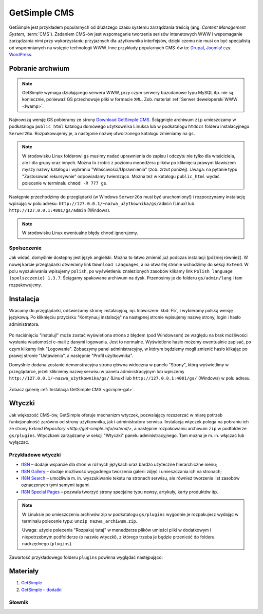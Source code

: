 GetSimple CMS
#############

GetSimple jest przykładem popularnych od dłuższego czasu systemu zarządzania
treścią (ang. *Content Management System*, :term:`CMS`). Zadaniem CMS-ów jest
wspomaganie tworzenia serisów intenetowych WWW i wspomaganie zarządzania nimi przy wykorzystaniu
przyjaznych dla użytkownika interfejsów, dzięki czemu nie musi on być
specjalistą od wspomnianych na wstępie technologii WWW.
Inne przykłady popularnych CMS-ów to: `Drupal <http://pl.wikipedia.org/wiki/Drupal>`_,
`Joomla! <http://pl.wikipedia.org/wiki/Joomla!>`_ czy `WordPress <http://pl.wikipedia.org/wiki/WordPress>`_.

Pobranie archwium
*****************

.. note::

    GetSimple wymaga działającego serwera WWW, przy czym serwery bazodanowe
    typu MySQL itp. nie są koniecznie, ponieważ GS przechowuje pliki w formacie
    ``XML``. Zob. materiał :ref:`Serwer deweloperski WWW <lwamp>`.

Najnowszą wersję GS pobieramy ze strony `Download GetSimple CMS <http://get-simple.info/download>`_.
Ściągnięte archiwum ``zip`` umieszczamy w podkatalogu ``public_html`` katalogu domowego
użytkownika Linuksa lub w podkatalogu ``htdocs`` folderu instalacyjnego ``Serwer2Go``.
Rozpakowujemy je, a następnie nazwę utworzonego katalogu zmieniamy na ``gs``.

.. figure:: img/getsimple02.jpg

.. note::

    W środowisku Linux folderowi ``gs`` musimy nadać uprawnienia do zapisu
    i odczytu nie tylko dla właściciela, ale i dla grupy oraz innych.
    Można to zrobić z poziomu menedżera plików po kliknięciu prawym klawiszem
    myszy nazwy katalogu i wybraniu "Właściwości/Uprawnienia" (zob. zrzut poniżej).
    Uwaga: na pytanie typu "Zastosować rekursywnie" odpowiadamy twierdząco.
    Można też w katalogu ``public_html`` wydać polecenie w terminalu ``chmod -R 777 gs``.

.. figure:: img/gs_chmod.png

Następnie przechodzimy do przeglądarki (w Windows ``Serwer2Go`` musi być uruchomiony!)
i rozpoczynamy instalację wpisując w polu adresu: ``http://127.0.0.1/~nazwa_użytkownika/gs/admin``
(Linux) lub ``http://127.0.0.1:4001/gs/admin`` (Windows).

.. figure:: img/getsimple03.jpg

.. note::

    W środowisku Linux ewentualne błędy ``chmod`` ignorujemy.

Spolszczenie
============

Jak widać, domyślnie dostępny jest język angielski. Można to łatwo zmienić już
podczas instalacji (później również). W nowej karcie przeglądarki otwieramy
link ``Download Languages``, a na otwartej stronie wchodzimy do sekcji ``Extend``.
W polu wyszukiwania wpisujemy ``polish``, po wyświetleniu znalezionych zasobów
klikamy link ``Polish language (spolszczenie) 1.3.7``. Ściągamy spakowane archiwum
na dysk. Przenosimy je do folderu ``gs/admin/lang`` i tam rozpakowujemy.

.. figure:: img/getsimple06.jpg

.. figure:: img/getsimple07.jpg

Instalacja
**********

Wracamy do przęglądarki, odświeżamy stronę instalacyjną, np. klawiszem :kbd:`F5`,
i wybieramy polską wersję językową. Po kliknięciu przycisku "Kontynuuj instalację"
na następnej stronie wpisujemy nazwę strony, login i hasło administratora.

.. figure:: img/getsimple09.jpg

Po naciśnięciu "Instaluj!" może zostać wyświetlona strona z błędem (pod Windowsem)
ze względu na brak możliwości wysłania wiadomości e-mail z danymi logowania. Jest to
normalne. Wyświetlone hasło możemy ewentualnie zapisać, po czym kilkamy link "Logowanie".
Zobaczymy panel administracyjny, w którym będziemy mogli zmienić hasło
klikając po prawej stronie "Ustawienia", a następnie "Profil użytkownika".

Domyślnie dodana zostanie demonstracyjna strona główna widoczna w panelu "Strony",
którą wyświetlimy w przeglądarce, jeżeli klikniemy nazwę serwisu w panelu administracyjnym
lub wpiszemy ``http://127.0.0.1/~nazwa_użytkownika/gs/`` (Linux) lub ``http://127.0.0.1:4001/gs/`` (Windows)
w polu adresu.

.. figure:: img/getsimple14.jpg

Zobacz galerię :ref:`Instalacja GetSimple CMS <gsimple-gal>`.

Wtyczki
*******

Jak większość CMS-ów, GetSimple oferuje mechanizm wtyczek, pozwalający rozszerzać
w miarę potrzeb funkcjonalność zarówno od strony użytkownika, jak i administratora
serwisu. Instalacja wtyczek polega na pobraniu ich ze strony `Extend Repository <http://get-simple.info/extend/>`,
a następnie rozpakowaniu archiwum ``zip`` w podfolderze ``gs/plugins``.
Wtyczkami zarządzamy w sekcji "Wtyczki" panelu administracyjnego. Tam można
je m. in. włączać lub wyłączać.

Przykładowe wtyczki
===================

- `I18N <http://get-simple.info/extend/plugin/i18n/69/>`_ – dodaje wsparcie
  dla stron w różnych językach oraz bardzo użyteczne hierarchiczne menu;
- `I18N Gallery <http://get-simple.info/extend/plugin/i18n-gallery/160/>`_
  – dodaje możliwość wygodnego tworzenia galerii zdjęć i umieszczania ich
  na stronach;
- `I18N Search <http://get-simple.info/extend/plugin/i18n-search/82/>`_ –
  umożliwia m. in. wyszukiwanie tekstu na stronach serwisu, ale również
  tworzenie list zasobów oznaczonych tymi samymi tagami.
- `I18N Special Pages <http://get-simple.info/extend/plugin/i18n-special-pages/319/>`_
  – pozwala tworzyć strony specjalne typu newsy, artykuły, karty produktów
  itp.

.. note::

    W Linuksie po umieszczeniu archiwów zip w podkatalogu ``gs/plugins``
    wygodnie je rozpakujesz wydając w terminalu polecenie typu:
    ``unzip nazwa_archiwum.zip``.

    Uwaga: użycie polecenia "Rozpakuj tutaj" w menedżerze
    plików umieści pliki w dodatkowym i niepotrzebnym podfolderze (o nazwie wtyczki),
    z którego trzeba je będzie przenieść do folderu nadrzędnego (``plugins``).

Zawartość przykładowego folderu ``plugins`` powinna wyglądać następująco:

.. figure:: img/gs_plugins.png

Materiały
**************

1. `GetSimple`_
2. `GetSimple – dodatki`_

.. _GetSimple: http://get-simple.info/
.. _GetSimple – dodatki: http://get-simple.info/extend/

Słownik
===========

.. glossary::

    WWW
        (ang. *World Wide Web*) – `ogólnoświatowa sieć <http://pl.wikipedia.org/wiki/World_Wide_Web>`_, jedna z najważniejszych
        usług sieciowych; hipertekstowy, internetowy sposób udostępniania informacji.

    HTTP(S)
        (ang. *Hypertext Transfer Protocol*) – `protokół przesyłania dokumentów hipertekstowych <http://pl.wikipedia.org/wiki/Hypertext_Transfer_Protocol>`_,
        protokół sieci WWW za pomocą którego przesyłane są żądania udostępnienia lub
        modyfikacji zasobów, określa reguły komunikacji między klientem (np. przeglądarką)
        a serwerem, który zwraca odpowiedzi. Zalecane jest używanie wersji
        szyfrowanej tego protokołu oznaczanego ``https``.

    HTML
        HTML (ang. *HyperText Markup Language*) – `hipertekstowy język znaczników <http://pl.wikipedia.org/wiki/HTML>`_,
        wykorzystywany do tworzenia stron internetowych. Aktualnie zalecana wersja
        to HTML5.

    XML
        XML (ang. *Extensible Markup Language*) – `rozszerzalny język znaczników <http://pl.wikipedia.org/wiki/XML>`_,
        przeznaczony do strukturalnego i semantycznego opisu danych.

    PHP
        `obiektowy, skryptowy język programowania <http://pl.wikipedia.org/wiki/PHP>`_,
        służący m. in. do generowania po stronie serwera dynamicznych stron internetowych.

    Python
        `obiektowy język programowania <http://pl.wikipedia.org/wiki/Python>`_ wysokiego poziomu służący m. in. do tworzenia
        aplikacji internetowych, oferuje przyjazną składnię, czytelność i klarowność
        kodu.

    CSS
        (ang. *Cascading Style Sheets*, CSS) – `kaskadowe arkusze stylów <http://pl.wikipedia.org/wiki/Kaskadowe_arkusze_styl%C3%B3w>`_,
        język opisu wyglądu stron internetowych, stanowi dopełnienie HTML-a.

    JavaScript
        `skryptowy język programowania <http://pl.wikipedia.org/wiki/JavaScript>`_
        służący m. in. do tworzenia aktywnych właściwości stron internetowych,
        działa po stronie klienta (tj. w przeglądarce).

    AJAX
        AJAX (ang. *Asynchronous JavaScript and XML*) – `asynchroniczny JavaScript i XML <http://pl.wikipedia.org/wiki/AJAX>`_,
        sposób tworzenia stron internetowych, które oferując dynamiczną
        zmianę zawartości, nie wymagają przeładowywania, ponieważ komunikują się
        z serwerm asynchronicznie.

    CMS
        (ang. *Content Management System*, CMS) – system zarządzania treścią,
        wykorzystujące różne technologie internetowe, służący do tworzenia
        serwisów internetowych i zarządzania nimi.

    serwer WWW
        (ang. web server) – oprogramowanie obsługujące protokół http, podstawowy protokół sieci WWW,
        służący przesyłaniu dokumentów hipertekstowych.

    interpreter
        program, który analizuje kod źródłowy, a następnie go wykonuje. Interpretery są
        podstawowym składnikiem języków wykorzystywanych do pisania skryptów wykonywanych
        po stronie klienta WWW (JavaScript) lub serwera (np. Python, PHP).

    system bazodanowy
        system zarządzania bazą danych (ang. Database Management System, DBMS) – oprogramowanie
        służące do zarządzania bazami danych, np. SQLite, MariaDB, MySQL, PostgreSQL.

    framework
        (ang. framework – struktura) – oprogramowanie będące zestawem narzędzi ułatwiających
        i przyśpieszających tworzenie aplikacji.

